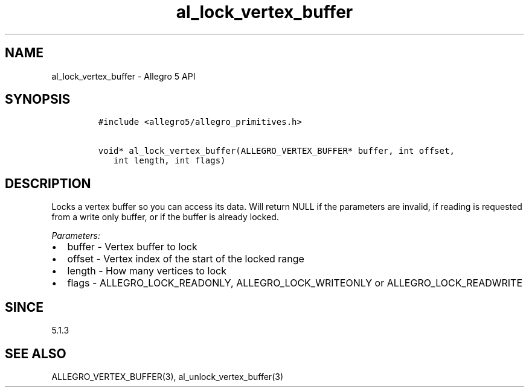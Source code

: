 .\" Automatically generated by Pandoc 3.1.3
.\"
.\" Define V font for inline verbatim, using C font in formats
.\" that render this, and otherwise B font.
.ie "\f[CB]x\f[]"x" \{\
. ftr V B
. ftr VI BI
. ftr VB B
. ftr VBI BI
.\}
.el \{\
. ftr V CR
. ftr VI CI
. ftr VB CB
. ftr VBI CBI
.\}
.TH "al_lock_vertex_buffer" "3" "" "Allegro reference manual" ""
.hy
.SH NAME
.PP
al_lock_vertex_buffer - Allegro 5 API
.SH SYNOPSIS
.IP
.nf
\f[C]
#include <allegro5/allegro_primitives.h>

void* al_lock_vertex_buffer(ALLEGRO_VERTEX_BUFFER* buffer, int offset,
   int length, int flags)
\f[R]
.fi
.SH DESCRIPTION
.PP
Locks a vertex buffer so you can access its data.
Will return NULL if the parameters are invalid, if reading is requested
from a write only buffer, or if the buffer is already locked.
.PP
\f[I]Parameters:\f[R]
.IP \[bu] 2
buffer - Vertex buffer to lock
.IP \[bu] 2
offset - Vertex index of the start of the locked range
.IP \[bu] 2
length - How many vertices to lock
.IP \[bu] 2
flags - ALLEGRO_LOCK_READONLY, ALLEGRO_LOCK_WRITEONLY or
ALLEGRO_LOCK_READWRITE
.SH SINCE
.PP
5.1.3
.SH SEE ALSO
.PP
ALLEGRO_VERTEX_BUFFER(3), al_unlock_vertex_buffer(3)
